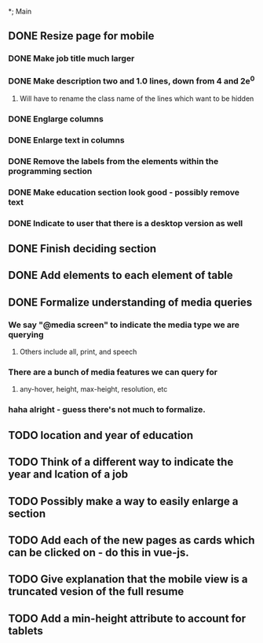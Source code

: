 *; Main
** DONE Resize page for mobile
*** DONE Make job title much larger 
*** DONE Make description two and 1.0 lines, down from 4 and 2e^0
**** Will have to rename the class name of the lines  which want to be hidden
*** DONE Englarge columns
*** DONE Enlarge text in columns
*** DONE Remove the labels from the elements within the programming section
*** DONE Make education section look good - possibly remove text
*** DONE Indicate to user that there is a desktop version as well
** DONE Finish deciding section 
** DONE Add elements to each element of table
** DONE Formalize understanding of media queries
*** We say "@media screen" to indicate the media type we are querying
**** Others include all, print, and speech
*** There are a bunch of media features we can query for
**** any-hover, height, max-height, resolution, etc
*** haha alright - guess there's not much to formalize.
** TODO location and year of education
** TODO Think of a different way to indicate the year and lcation of a job
** TODO Possibly make a way to easily enlarge a section
** TODO Add each of the new pages as cards which can be clicked on - do this in vue-js.
** TODO Give explanation that the mobile view is a truncated vesion of the full resume
** TODO Add a min-height attribute to account for tablets
